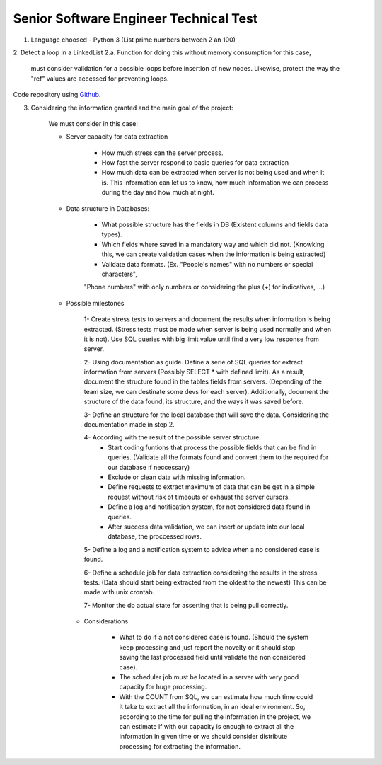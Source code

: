 =========================================
 Senior Software Engineer Technical Test
=========================================

1. Language choosed - Python 3 (List prime numbers between 2 an 100)

2. Detect a loop in a LinkedList
2.a.  Function for doing this without memory consumption for this case,
      must consider validation for a possible loops before insertion of new nodes. 
      Likewise, protect the way the "ref" values are accessed for preventing loops.

Code repository using `Github <https://github.com/jianleon/AlertLogicTechnicalTest>`_.

3. Considering the information granted and the main goal of the project:

	We must consider in this case:

	* Server capacity for data extraction

		- How much stress can the server process.
		- How fast the server respond to basic queries for data extraction
		- How much data can be extracted when server is not being used and when it is. This information can let us to know, how much information we can process during the day and how much at night.

	* Data structure in Databases:

		- What possible structure has the fields in DB (Existent columns and fields data types).
		- Which fields where saved in a mandatory way and which did not. (Knowking this, we can create validation cases when the information is being extracted)
		- Validate data formats. (Ex. "People's names" with no numbers or special characters",
		"Phone numbers" with only numbers or considering the plus (+) for indicatives, ...)

	* Possible milestones

	 	1- Create stress tests to servers and document the results when information is being extracted. (Stress tests must be made when server is being used normally and when it is not). Use SQL queries with big limit value until find a very low response from server.

	 	2- Using documentation as guide. Define a serie of SQL queries for extract information from servers (Possibly SELECT * with defined limit). As a result, document the structure found in the tables fields from servers. (Depending of the team size, we can destinate some devs for each server). Additionally, document the structure of the data found, its structure, and the ways it was saved before. 

	 	3- Define an structure for the local database that will save the data. Considering the documentation made in step 2.

	 	4- According with the result of the possible server structure:
	 		- Start coding funtions that process the possible fields that can be find in queries. (Validate all the formats found and convert them to the required for our database if neccessary)
	 		- Exclude or clean data with missing information.
	 		- Define requests to extract maximum of data that can be get in a simple request without risk of timeouts or exhaust the server cursors.
	 		- Define a log and notification system, for not considered data found in queries.
	 		- After success data validation, we can insert or update into our local database, the proccessed rows.

	 	5- Define a log and a notification system to advice when a no considered case is found.

	 	6- Define a schedule job for data extraction considering the results in the stress tests. (Data should start being extracted from the oldest to the newest) This can be made with unix crontab.

	 	7- Monitor the db actual state for asserting that is being pull correctly.

	 * Considerations

	 	- What to do if a not considered case is found. (Should the system keep processing and just report the novelty or it should stop saving the last processed field until validate the non considered case).
	 	- The scheduler job must be located in a server with very good capacity for huge processing.
	 	- With the COUNT from SQL, we can estimate how much time could it take to extract all the information, in an ideal environment. So, according to the time for pulling the information in the project, we can estimate if with our capacity is enough to extract all the information in given time or we should consider distribute processing for extracting the information.
